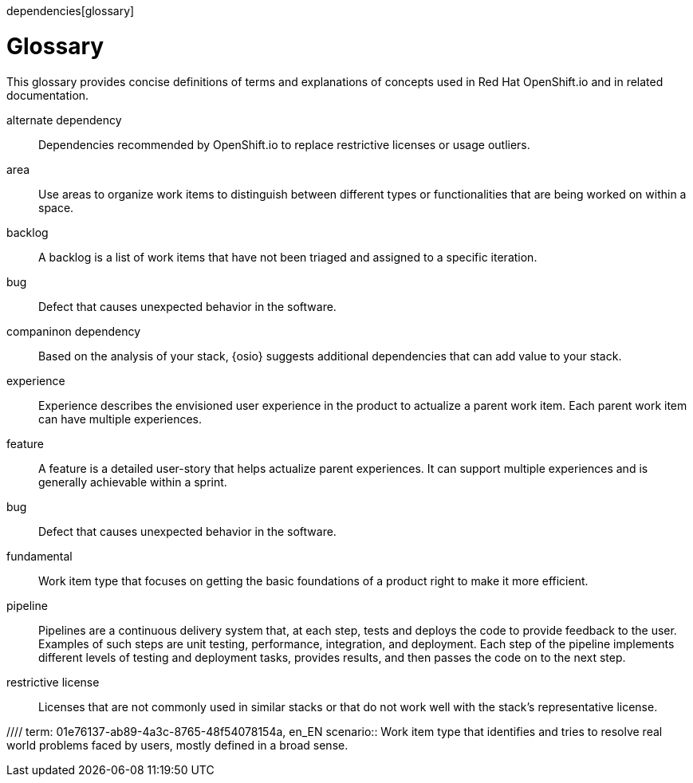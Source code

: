 dependencies[glossary]
[id="glossary"]
= Glossary

This glossary provides concise definitions of terms and explanations of concepts used in Red Hat OpenShift.io and in related documentation.

////

Rules for this file:

This file is consumed for the automatic generation of infotips used by OSIO web components. Certain rules need to be observed.

* Only use the AsciiDoc syntax for a definition list to define terms.
* Don't capitalize terms arbitrarily.
* Use singulars for term names.
* Each term needs to be bracketed in the following:

  // term: $uuid, en_EN
  // endterm

* When adding a new term, either use the `uuidgen` command on the CLI or use  https://www.uuidgenerator.net/ to generate a new UUID.
* Never change existing UUIDs; even when correcting the name of the term.
* Never remove terms, unless first agreed on with the respective OSIO team that uses its definition.
* Alphabetize the terms for easy orientation.

////

// term: 6cff4ab8-c380-4aa9-9980-17b6f223d181, en_EN
alternate dependency:: Dependencies recommended by OpenShift.io to replace restrictive licenses or usage outliers.
// endterm

// term: a99bf72a-baf4-436e-8095-3955e39d5af0, en_EN
area:: Use areas to organize work items to distinguish between different types or functionalities that are being worked on within a space.
// endterm

// term: d6c3bc51-f623-4aa4-bea4-4e1d68a27661, en_EN
backlog:: A backlog is a list of work items that have not been triaged and assigned to a specific iteration.
// endterm

// term: e8d54bf3-f89e-46e5-86f7-4af6475863b0, en_EN
bug:: Defect that causes unexpected behavior in the software.
// endterm

// term: 1694e637-2f9b-40ec-8fa8-a22472850ff9, en_EN
companinon dependency:: Based on the analysis of your stack, {osio} suggests additional dependencies that can add value to your stack.
// endterm

// term: 23c322f1-53b1-4286-b524-37ab58124823, en_EN
experience:: Experience describes the envisioned user experience in the product to actualize a parent work item. Each parent work item can have multiple experiences.
// endterm

// term: dbfc82e1-5a40-44bd-af70-f2dc1a1927a4, en_EN
feature:: A feature is a detailed user-story that helps actualize parent experiences. It can support multiple experiences and is generally achievable within a sprint.
// endterm

// term: e8d54bf3-f89e-46e5-86f7-4af6475863b0, en_EN
bug:: Defect that causes unexpected behavior in the software.
// endterm

// term: 4d85adba-817d-41ca-b85f-1e4a938d1282, en_EN
fundamental:: Work item type that focuses on getting the basic foundations of a product right to make it more efficient.
// endterm
////

// term: 5c1b8158-a351-4092-8780-3ad22e1eb173, en_EN
iteration:: An iteration is used to organize, plan, and execute work items in a certain order. It comprises a logical mix of work items slated to be executed within the time frame of the iteration.
// endterm

// term: f05a151a-61fa-45b1-8d8b-b3fd7bc63ea9, en_EN
license conflict:: Licenses that conflict at the stack or dependency level.
// endterm

//// term: 83b7cf12-558e-41bd-bcd7-822ca6307db1, en_EN
papercuts:: Papercuts are logical aggregations of minor issues that collectively have a negative impact on the user. This aggregation receives higher priority and enables efficient handling of such issues.
// endterm
////

// term: 5bd840a6-2f62-4bea-bb04-63252f6ce381, en_EN
pipeline:: Pipelines are a continuous delivery system that, at each step, tests and deploys the code to provide feedback to the user. Examples of such steps are unit testing, performance, integration, and deployment. Each step of the pipeline implements different levels of testing and deployment tasks, provides results, and then passes the code on to the next step.
// endterm

// term: 3a953b07-0cc3-4b45-b891-bf490216eae3, en_EN
restrictive license:: Licenses that are not commonly used in similar stacks or that do not work well with the stack’s representative license.
// endterm

//// term: 01e76137-ab89-4a3c-8765-48f54078154a, en_EN
scenario:: Work item type that identifies and tries to resolve real world problems faced by users, mostly defined in a broad sense.
// endterm
////

// term: eb05f2b6-8a3c-4054-b28c-3eb1a47c125f, en_EN
scenario-driven planning:: A software development methodology focused on real-world problems, or scenarios, described in the language and from the viewpoint of the user. Scenarios deliver particular value propositions and are realized through experiences.
// endterm

// term: a5fad1f2-7d5c-4d62-b269-d3637495422a, en_EN
security issue:: OpenShift.io analyzes the CVEs of all your dependencies and flags the ones with security vulnerabilities.
// endterm

// term: 5c543e22-8ae9-4b66-9112-1513d47ab1b4, en_EN
space:: A space is the equivalent of a project. Each iteration and work item must be attached to a space, and a team of people can be attached to a space in various roles. By default, a space contains at least one area and one iteration.
// endterm

// term: cc2d6cb4-7690-4c02-989c-7d75e3419b7d, en_EN
task:: Work assigned to various team members to implement a feature. They are generally measured in units of 0.5 days, for example, four hours, eight hours, sixteen hours.
// endterm

// term: 0b52988d-9cea-47a6-9769-d677bff95ed3, en_EN
unknown license:: Licenses unknown to OpenShift.io.
// endterm

// term: 203160dd-cb50-4383-a2d6-84efcd472c98, en_EN
usage outlier:: Dependencies in your stack that are not commonly used in similar open source stacks or that rarely work well together.
// endterm

// term: 83e52577-cdc4-4687-97d1-86151db74bdc, en_EN
value proposition:: Work item type that states the value provided to the user by addressing a parent work item. Each parent work item can have multiple value propositions.
// endterm

// term: 83e7953e-9335-428c-b1af-7aa4b00cd662, en_EN
work item:: Work items describe and keep track of work that needs to be completed. They can be assigned to collaborators within a space. Each work item must be attached to a space and an area (assigned by default). This can be used to model bugs, tasks, features, ideas, and more.
// endterm

// term: e4c8beb4-1ed1-4275-af20-9ee3cb6dafd1, en_EN
workspace:: Workspaces are fully configured web-based development environments suitable for your code and runtime needs. They are runtime environments where you can modify, test, debug, or run your code.
// endterm
